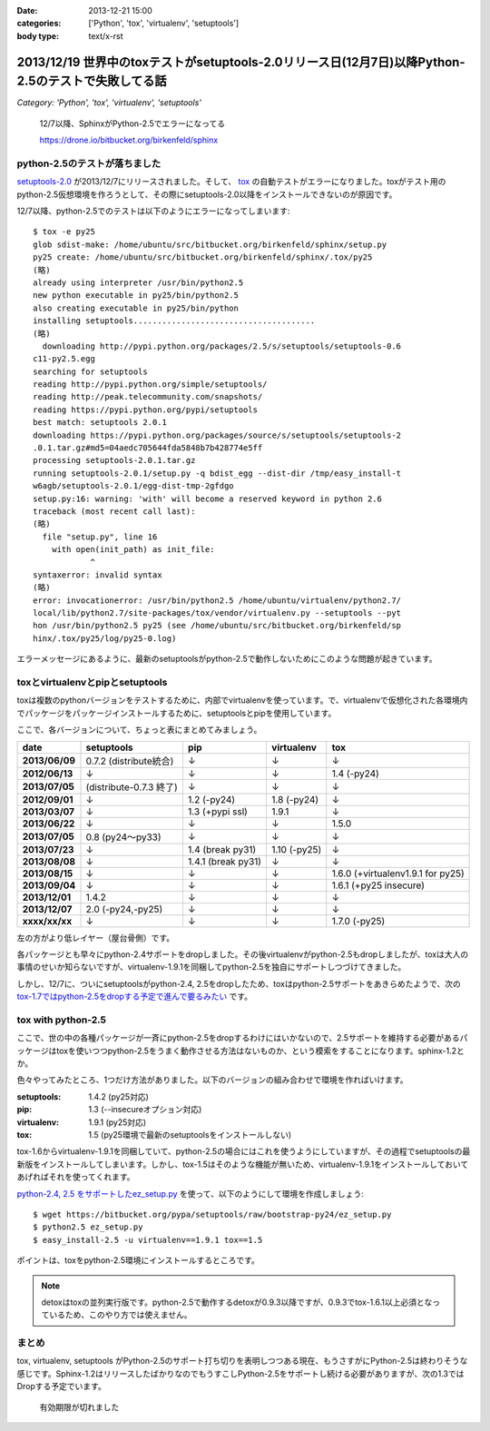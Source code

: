 :date: 2013-12-21 15:00
:categories: ['Python', 'tox', 'virtualenv', 'setuptools']
:body type: text/x-rst

====================================================================================================
2013/12/19 世界中のtoxテストがsetuptools-2.0リリース日(12月7日)以降Python-2.5のテストで失敗してる話
====================================================================================================

*Category: 'Python', 'tox', 'virtualenv', 'setuptools'*

.. figure:: sphinx-error.png

   12/7以降、SphinxがPython-2.5でエラーになってる

   https://drone.io/bitbucket.org/birkenfeld/sphinx


python-2.5のテストが落ちました
==============================

`setuptools-2.0`_ が2013/12/7にリリースされました。そして、 tox_ の自動テストがエラーになりました。toxがテスト用のpython-2.5仮想環境を作ろうとして、その際にsetuptools-2.0以降をインストールできないのが原因です。

.. _setuptools-2.0: https://pypi.python.org/pypi/setuptools/2.0
.. _tox: https://pypi.python.org/pypi/tox


12/7以降、python-2.5でのテストは以下のようにエラーになってしまいます::

   $ tox -e py25
   glob sdist-make: /home/ubuntu/src/bitbucket.org/birkenfeld/sphinx/setup.py
   py25 create: /home/ubuntu/src/bitbucket.org/birkenfeld/sphinx/.tox/py25
   (略)
   already using interpreter /usr/bin/python2.5
   new python executable in py25/bin/python2.5
   also creating executable in py25/bin/python
   installing setuptools......................................
   (略)
     downloading http://pypi.python.org/packages/2.5/s/setuptools/setuptools-0.6
   c11-py2.5.egg
   searching for setuptools
   reading http://pypi.python.org/simple/setuptools/
   reading http://peak.telecommunity.com/snapshots/
   reading https://pypi.python.org/pypi/setuptools
   best match: setuptools 2.0.1
   downloading https://pypi.python.org/packages/source/s/setuptools/setuptools-2
   .0.1.tar.gz#md5=04aedc705644fda5848b7b428774e5ff
   processing setuptools-2.0.1.tar.gz
   running setuptools-2.0.1/setup.py -q bdist_egg --dist-dir /tmp/easy_install-t
   w6agb/setuptools-2.0.1/egg-dist-tmp-2gfdgo
   setup.py:16: warning: 'with' will become a reserved keyword in python 2.6
   traceback (most recent call last):
   (略)
     file "setup.py", line 16
       with open(init_path) as init_file:
               ^
   syntaxerror: invalid syntax
   (略)
   error: invocationerror: /usr/bin/python2.5 /home/ubuntu/virtualenv/python2.7/
   local/lib/python2.7/site-packages/tox/vendor/virtualenv.py --setuptools --pyt
   hon /usr/bin/python2.5 py25 (see /home/ubuntu/src/bitbucket.org/birkenfeld/sp
   hinx/.tox/py25/log/py25-0.log)

エラーメッセージにあるように、最新のsetuptoolsがpython-2.5で動作しないためにこのような問題が起きています。

toxとvirtualenvとpipとsetuptools
================================

toxは複数のpythonバージョンをテストするために、内部でvirtualenvを使っています。で、virtualenvで仮想化された各環境内でパッケージをパッケージインストールするために、setuptoolsとpipを使用しています。

ここで、各バージョンについて、ちょっと表にまとめてみましょう。

.. csv-table::
   :stub-columns: 1
   :header-rows: 1

   date,setuptools,pip,virtualenv,tox
   2013/06/09,0.7.2 (distribute統合),↓,↓,↓
   2012/06/13,↓,↓,↓,1.4 (-py24)
   2013/07/05,(distribute-0.7.3 終了),↓,↓,↓
   2012/09/01,↓,1.2 (-py24),1.8 (-py24),↓
   2013/03/07,↓,1.3 (+pypi ssl),1.9.1,↓
   2013/06/22,↓,↓,↓,1.5.0
   2013/07/05,0.8 (py24～py33),↓,↓,↓
   2013/07/23,↓,1.4 (break py31),1.10 (-py25),↓
   2013/08/08,↓,1.4.1 (break py31),↓,↓
   2013/08/15,↓,↓,↓,1.6.0 (+virtualenv1.9.1 for py25)
   2013/09/04,↓,↓,↓,1.6.1 (+py25 insecure)
   2013/12/01,1.4.2,↓,↓,↓
   2013/12/07,"2.0 (-py24,-py25)",↓,↓,↓
   xxxx/xx/xx,↓,↓,↓,1.7.0 (-py25)

左の方がより低レイヤー（屋台骨側）です。

各パッケージとも早々にpython-2.4サポートをdropしました。その後virtualenvがpython-2.5もdropしましたが、toxは大人の事情のせいか知らないですが、virtualenv-1.9.1を同梱してpython-2.5を独自にサポートしつづけてきました。

しかし、12/7に、ついにsetuptoolsがpython-2.4, 2.5をdropしたため、toxはpython-2.5サポートをあきらめたようで、次の `tox-1.7ではpython-2.5をdropする予定で進んで要るみたい`__ です。

.. __: https://bitbucket.org/hpk42/tox/commits/df22328d


tox with python-2.5
===================

ここで、世の中の各種パッケージが一斉にpython-2.5をdropするわけにはいかないので、2.5サポートを維持する必要があるパッケージはtoxを使いつつpython-2.5をうまく動作させる方法はないものか、という模索をすることになります。sphinx-1.2とか。

色々やってみたところ、1つだけ方法がありました。以下のバージョンの組み合わせで環境を作ればいけます。

:setuptools: 1.4.2 (py25対応)
:pip: 1.3 (--insecureオプション対応)
:virtualenv: 1.9.1 (py25対応)
:tox: 1.5 (py25環境で最新のsetuptoolsをインストールしない)

tox-1.6からvirtualenv-1.9.1を同梱していて、python-2.5の場合にはこれを使うようにしていますが、その過程でsetuptoolsの最新版をインストールしてしまいます。しかし、tox-1.5はそのような機能が無いため、virtualenv-1.9.1をインストールしておいてあげればそれを使ってくれます。

`python-2.4, 2.5 をサポートしたez_setup.py`__ を使って、以下のようにして環境を作成しましょう::

   $ wget https://bitbucket.org/pypa/setuptools/raw/bootstrap-py24/ez_setup.py
   $ python2.5 ez_setup.py
   $ easy_install-2.5 -u virtualenv==1.9.1 tox==1.5

.. __: https://pypi.python.org/pypi/setuptools/2.0.1#python-2-4-and-python-2-5-support

ポイントは、toxをpython-2.5環境にインストールするところです。

.. note::

   detoxはtoxの並列実行版です。python-2.5で動作するdetoxが0.9.3以降ですが、0.9.3でtox-1.6.1以上必須となっているため、このやり方では使えません。


まとめ
======

tox, virtualenv, setuptools がPython-2.5のサポート打ち切りを表明しつつある現在、もうさすがにPython-2.5は終わりそうな感じです。Sphinx-1.2はリリースしたばかりなのでもうすこしPython-2.5をサポートし続ける必要がありますが、次の1.3ではDropする予定でいます。


.. figure:: expirerd.jpg

   有効期限が切れました



